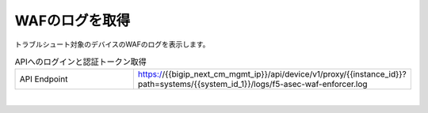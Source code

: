 WAFのログを取得
=========================================================

トラブルシュート対象のデバイスのWAFのログを表示します。



.. list-table:: APIへのログインと認証トークン取得
   :widths: 25 50
   :header-rows: 0

   * - API Endpoint
     - https://{{bigip_next_cm_mgmt_ip}}/api/device/v1/proxy/{{instance_id}}?path=systems/{{system_id_1}}/logs/f5-asec-waf-enforcer.log



 
.. image:: images/Picture1.png
   :scale: 20%
   :align: center
|


